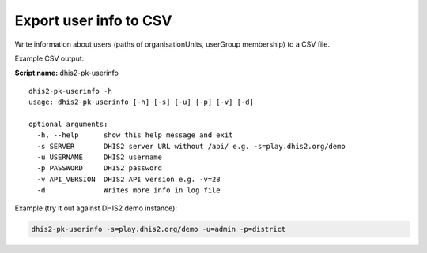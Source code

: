 Export user info to CSV
-----------------------

Write information about users (paths of organisationUnits, userGroup
membership) to a CSV file.

Example CSV output: |issue|

**Script name:** dhis2-pk-userinfo

::

   dhis2-pk-userinfo -h
   usage: dhis2-pk-userinfo [-h] [-s] [-u] [-p] [-v] [-d]

   optional arguments:
     -h, --help      show this help message and exit
     -s SERVER       DHIS2 server URL without /api/ e.g. -s=play.dhis2.org/demo
     -u USERNAME     DHIS2 username
     -p PASSWORD     DHIS2 password
     -v API_VERSION  DHIS2 API version e.g. -v=28
     -d              Writes more info in log file

Example (try it out against DHIS2 demo instance):


.. code:: bash

    dhis2-pk-userinfo -s=play.dhis2.org/demo -u=admin -p=district


.. |issue| image:: https://i.imgur.com/2zkIFVi.png
